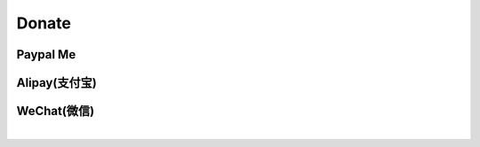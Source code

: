 Donate
======

Paypal Me
---------

.. image:: ../_static/donate/paypal.png
    :target: https://www.paypal.me/jinyuliao282
    :align: center

Alipay(支付宝)
--------------

.. image:: ../_static/donate/alipay.png
    :align: center

WeChat(微信)
------------

.. image:: ../_static/donate/wechat.png
    :align: center

|

.. image:: ../_static/donate/donate.png
    :height: 0px
    :width:  0px